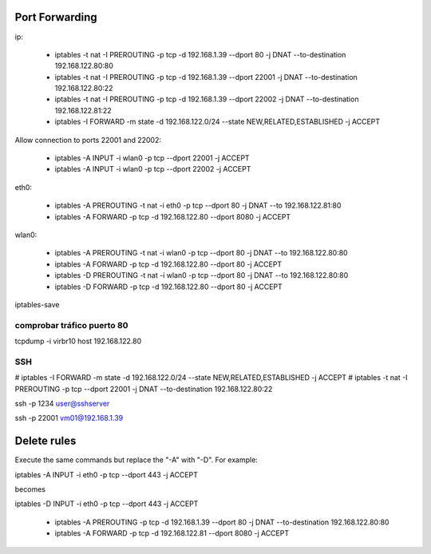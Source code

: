 Port Forwarding
================

ip:

    * iptables -t nat -I PREROUTING -p tcp -d 192.168.1.39 --dport 80 -j DNAT --to-destination 192.168.122.80:80
    * iptables -t nat -I PREROUTING -p tcp -d 192.168.1.39 --dport 22001 -j DNAT --to-destination 192.168.122.80:22
    * iptables -t nat -I PREROUTING -p tcp -d 192.168.1.39 --dport 22002 -j DNAT --to-destination 192.168.122.81:22
    * iptables -I FORWARD -m state -d 192.168.122.0/24 --state NEW,RELATED,ESTABLISHED -j ACCEPT

Allow connection to ports 22001 and 22002:

    * iptables -A INPUT -i wlan0 -p tcp --dport 22001 -j ACCEPT
    * iptables -A INPUT -i wlan0 -p tcp --dport 22002 -j ACCEPT

eth0:

    * iptables -A PREROUTING -t nat -i eth0 -p tcp --dport 80 -j DNAT --to 192.168.122.81:80
    * iptables -A FORWARD -p tcp -d 192.168.122.80 --dport 8080 -j ACCEPT

wlan0:

    * iptables -A PREROUTING -t nat -i wlan0 -p tcp --dport 80 -j DNAT --to 192.168.122.80:80
    * iptables -A FORWARD -p tcp -d 192.168.122.80 --dport 80 -j ACCEPT

    * iptables -D PREROUTING -t nat -i wlan0 -p tcp --dport 80 -j DNAT --to 192.168.122.80:80
    * iptables -D FORWARD -p tcp -d 192.168.122.80 --dport 80 -j ACCEPT

iptables-save

comprobar tráfico puerto 80
----------------------------

tcpdump -i virbr10 host 192.168.122.80

SSH
----

# iptables -I FORWARD -m state -d 192.168.122.0/24 --state NEW,RELATED,ESTABLISHED -j ACCEPT
# iptables -t nat -I PREROUTING -p tcp --dport 22001 -j DNAT --to-destination 192.168.122.80:22

ssh -p 1234 user@sshserver

ssh -p 22001 vm01@192.168.1.39

Delete rules
=============

Execute the same commands but replace the "-A" with "-D". For example:

iptables -A INPUT -i eth0 -p tcp --dport 443 -j ACCEPT

becomes

iptables -D INPUT -i eth0 -p tcp --dport 443 -j ACCEPT

    * iptables -A PREROUTING -p tcp -d 192.168.1.39 --dport 80 -j DNAT --to-destination 192.168.122.80:80
    * iptables -A FORWARD -p tcp -d 192.168.122.81 --dport 8080 -j ACCEPT

